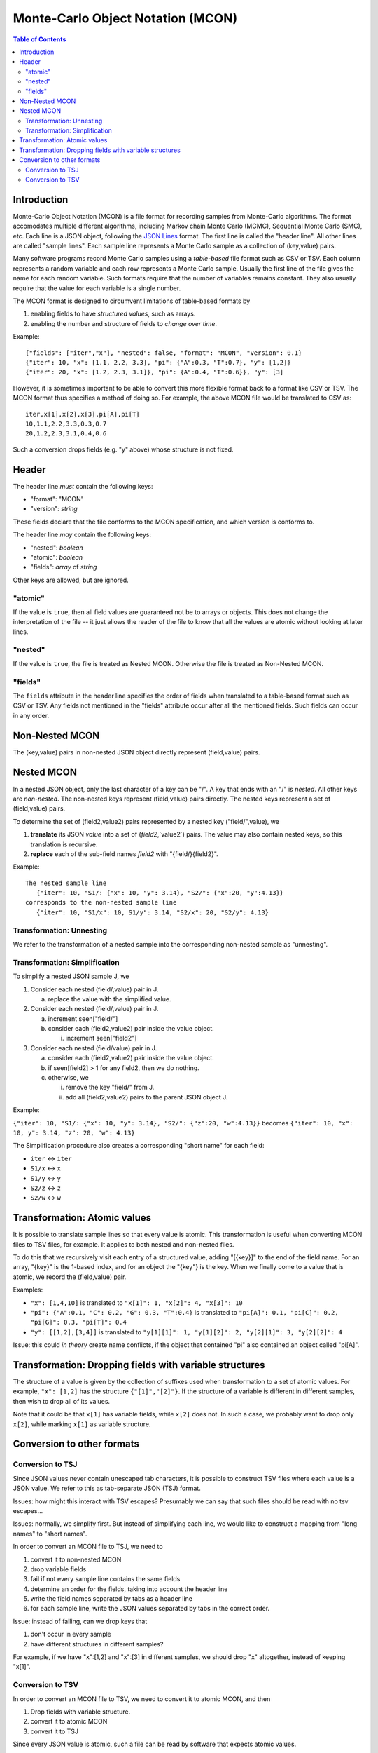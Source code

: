 ==================================
Monte-Carlo Object Notation (MCON)
==================================

.. contents:: Table of Contents

Introduction
------------

Monte-Carlo Object Notation (MCON) is a file format for recording samples from Monte-Carlo algorithms.
The format accomodates multiple different algorithms, including Markov chain Monte Carlo (MCMC), Sequential Monte Carlo (SMC), etc.
Each line is a JSON object, following the `JSON Lines <https://jsonlines.org>`_ format.
The first line is called the "header line".
All other lines are called "sample lines".
Each sample line represents a Monte Carlo sample as a collection of (key,value) pairs.

Many software programs record Monte Carlo samples using a *table-based* file format such as CSV or TSV.
Each column represents a random variable and each row represents a Monte Carlo sample.
Usually the first line of the file gives the name for each random variable.
Such formats require that the number of variables remains constant.
They also usually require that the value for each variable is a single number.

The MCON format is designed to circumvent limitations of table-based formats by

1. enabling fields to have *structured values*, such as arrays.
2. enabling the number and structure of fields to *change over time*.

Example::

  {"fields": ["iter","x"], "nested": false, "format": "MCON", "version": 0.1}
  {"iter": 10, "x": [1.1, 2.2, 3.3], "pi": {"A":0.3, "T":0.7}, "y": [1,2]}
  {"iter": 20, "x": [1.2, 2.3, 3.1]}, "pi": {A":0.4, "T":0.6}}, "y": [3]

However, it is sometimes important to be able to convert this more flexible format back to a format like CSV or TSV.
The MCON format thus specifies a method of doing so.
For example, the above MCON file would be translated to CSV as::

  iter,x[1],x[2],x[3],pi[A],pi[T]
  10,1.1,2.2,3.3,0.3,0.7
  20,1.2,2.3,3.1,0.4,0.6

Such a conversion drops fields (e.g. "y" above) whose structure is not fixed.

Header
------
The header line *must* contain the following keys:

- "format": "MCON"
- "version": *string*

These fields declare that the file conforms to the MCON specification, and which version is conforms to.

The header line *may* contain the following keys:

- "nested": *boolean*
- "atomic": *boolean*
- "fields": *array* of *string*

Other keys are allowed, but are ignored.

"atomic"
~~~~~~~~
If the value is ``true``, then all field values are guaranteed not be to arrays or objects.
This does not change the interpretation of the file -- it just allows the reader of the file
to know that all the values are atomic without looking at later lines.

"nested"
~~~~~~~~
If the value is ``true``, the file is treated as Nested MCON.  Otherwise the file is treated as Non-Nested MCON.

"fields"
~~~~~~~~
The ``fields`` attribute in the header line specifies the order of fields when translated to a table-based format such as CSV or TSV.
Any fields not mentioned in the "fields" attribute occur after all the mentioned fields.
Such fields can occur in any order.

   
Non-Nested MCON
--------
The (key,value) pairs in non-nested JSON object directly represent (field,value) pairs.

Nested MCON
------
In a nested JSON object, only the last character of a key can be "/".
A key that ends with an "/" is *nested*.
All other keys are *non-nested*.
The non-nested keys represent (field,value) pairs directly.
The nested keys represent a set of (field,value) pairs.

To determine the set of (field2,value2) pairs represented by a nested key ("field/",value), we

1. **translate** its JSON `value` into a set of (`field2`,`value2`) pairs.  The value may also contain nested keys, so this translation is recursive.
2. **replace** each of the sub-field names `field2` with "{field/}{field2}".

Example::

  The nested sample line
     {"iter": 10, "S1/: {"x": 10, "y": 3.14}, "S2/": {"x":20, "y":4.13}}
  corresponds to the non-nested sample line
     {"iter": 10, "S1/x": 10, S1/y": 3.14, "S2/x": 20, "S2/y": 4.13}

Transformation: Unnesting
~~~~~~~~~~~~~~~~~~~~~~~~~
We refer to the transformation of a nested sample into the corresponding non-nested sample as "unnesting".

Transformation: Simplification
~~~~~~~~~~~~~~~~~~~~~~~~~~~~~~
To simplify a nested JSON sample J, we

1. Consider each nested (field/,value) pair in J.

   a. replace the value with the simplified value.

2. Consider each nested (field/,value) pair in J.

   a. increment seen["field/"]
   b. consider each (field2,value2) pair inside the value object.

      i. increment seen["field2"]

3. Consider each nested (field/value) pair in J.

   a. consider each (field2,value2) pair inside the value object.
   b. if seen[field2] > 1 for any field2, then we do nothing.
   c. otherwise, we

      i. remove the key "field/" from J.
      ii. add all (field2,value2) pairs to the parent JSON object J.

Example:

``{"iter": 10, "S1/: {"x": 10, "y": 3.14}, "S2/": {"z":20, "w":4.13}}``
becomes
``{"iter": 10, "x": 10, y": 3.14, "z": 20, "w": 4.13}``

The Simplification procedure also creates a corresponding "short name" for each field:

* ``iter`` ↔ ``iter``
* ``S1/x`` ↔ ``x``
* ``S1/y`` ↔ ``y``
* ``S2/z`` ↔ ``z``
* ``S2/w`` ↔ ``w``

Transformation: Atomic values
-----------------------------
It is possible to translate sample lines so that every value is atomic.
This transformation is useful when converting MCON files to TSV files, for example.
It applies to both nested and non-nested files.

To do this that we recursively visit each entry of a structured value, adding "[{key}]" to the end of the field name. For an array, "{key}" is the 1-based index, and for an object the "{key"} is the key.
When we finally come to a value that is atomic, we record the (field,value) pair.

Examples:

*  ``"x": [1,4,10]`` is translated to ``"x[1]": 1, "x[2]": 4, "x[3]": 10``
*  ``"pi": {"A":0.1, "C": 0.2, "G": 0.3, "T":0.4}`` is translated to ``"pi[A]": 0.1, "pi[C]": 0.2, "pi[G]": 0.3, "pi[T]": 0.4``
*  ``"y": [[1,2],[3,4]]`` is translated to ``"y[1][1]": 1, "y[1][2]": 2, "y[2][1]": 3, "y[2][2]": 4``

Issue: this could *in theory* create name conflicts, if the object that contained "pi"
also contained an object called "pi[A]".

Transformation: Dropping fields with variable structures
--------------------------------------------
The structure of a value is given by the collection of suffixes used when transformation to a set of atomic values.
For example, ``"x": [1,2]`` has the structure ``{"[1]","[2]"}``.
If the structure of a variable is different in different samples, then wish to drop all of its values.

Note that it could be that ``x[1]`` has variable fields, while ``x[2]`` does not.
In such a case, we probably want to drop only ``x[2]``, while marking ``x[1]`` as variable structure.

Conversion to other formats
-----------------

Conversion to TSJ
~~~~~~~~~~~~~~~~~
Since JSON values never contain unescaped tab characters, it is possible to construct TSV files where each value is a JSON value.  We refer to this as tab-separate JSON (TSJ) format.

Issues: how might this interact with TSV escapes?  Presumably we can say that such files should be read with no tsv escapes...

Issues: normally, we simplify first.  But instead of simplifying each line, we would like
to construct a mapping from "long names" to "short names".

In order to convert an MCON file to TSJ, we need to

1. convert it to non-nested MCON
2. drop variable fields
3. fail if not every sample line contains the same fields
4. determine an order for the fields, taking into account the header line
5. write the field names separated by tabs as a header line
6. for each sample line, write the JSON values separated by tabs in the correct order.

Issue: instead of failing, can we drop keys that

1. don't occur in every sample
2. have different structures in different samples?

For example, if we have "x":[1,2] and "x":[3] in different samples, we should drop "x"
altogether, instead of keeping "x[1]".
   
Conversion to TSV
~~~~~~~~~~~~~~~~~

In order to convert an MCON file to TSV, we need to convert it to atomic MCON, and then 

1. Drop fields with variable structure.
2. convert it to atomic MCON
3. convert it to TSJ

Since every JSON value is atomic, such a file can be read by software that expects atomic values.

However, it can contain strings, booleans, and null in addition to numbers.

.. 
  Records and data types
  ----------

  In order to represent more complex objects than arrays and objects, we introduce a special notation.

  If a field value contains the keys ``@$record`` and ``@$value`` then we consider it to represent a record type.
  The value for the key ``@$value`` must be an object, and its keys represent the fields for that object.

  Thus if we have::

    "rates": {"@$record": "DiscreteDistribution",
              "@$value":  {"weights": [0.2, 0.3, 0.5],
                           "values": [0.2, 1.1, 3.4] } }

  Then we consider this to represent a record shape ``DiscreteDistribution`` with fields ``weights`` and ``values``.
  In order to multiple record shapes to be part of the same data type, we allow an additional key ``@$type``.
  In languages like C++ or Java, the record shape would be considered a type.
  However, in languages with algebraic data types (such as Rust), a data type can include multiple record shapes.

  The purpose of this feature is to indicate the meaning of the values in each Monte Carlo sample so that appropriate summary measures can be computed.
  For example, we might have a record type that indicates that the JSON value for "N" describes a population size history through time for a coalescent model.

    

..
  How should we handle translation of MCON files to TSV?
  By default, we want to simplify.
  But I think we want the simplification to simply create a mapping from long names -> short names.
  We don't want to run simplify( ) on each line separately.

  Should we separate translation to TSV from removal of fields that
  (a) are not always present or
  (b) have variable structure?


